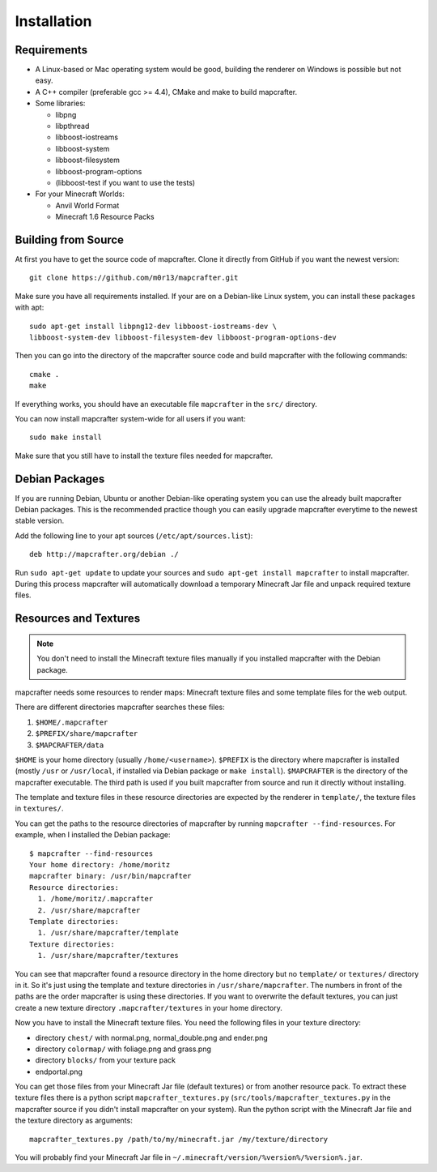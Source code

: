 ============
Installation
============

Requirements
============

* A Linux-based or Mac operating system would be good, 
  building the renderer on Windows is possible but not easy.
* A C++ compiler (preferable gcc >= 4.4), CMake and make to build mapcrafter.
* Some libraries:

  * libpng
  * libpthread
  * libboost-iostreams
  * libboost-system
  * libboost-filesystem
  * libboost-program-options
  * (libboost-test if you want to use the tests)
* For your Minecraft Worlds:

  * Anvil World Format
  * Minecraft 1.6 Resource Packs

Building from Source
====================

At first you have to get the source code of mapcrafter.  Clone it directly from
GitHub if you want the newest version::

    git clone https://github.com/m0r13/mapcrafter.git

Make sure you have all requirements installed. If your are on a Debian-like
Linux system, you can install these packages with apt::

    sudo apt-get install libpng12-dev libboost-iostreams-dev \
    libboost-system-dev libboost-filesystem-dev libboost-program-options-dev

Then you can go into the directory of the mapcrafter source code and build
mapcrafter with the following commands::

    cmake .
    make

If everything works, you should have an executable file ``mapcrafter`` in the
``src/`` directory.

You can now install mapcrafter system-wide for all users if you want::

    sudo make install

Make sure that you still have to install the texture files needed for mapcrafter.

Debian Packages
===============

If you are running Debian, Ubuntu or another Debian-like operating system you
can use the already built mapcrafter Debian packages.  This is the recommended
practice though you can easily upgrade mapcrafter everytime to the newest
stable version.

Add the following line to your apt sources (``/etc/apt/sources.list``)::

    deb http://mapcrafter.org/debian ./

Run ``sudo apt-get update`` to update your sources and ``sudo apt-get install
mapcrafter`` to install mapcrafter.  During this process mapcrafter will
automatically download a temporary Minecraft Jar file and unpack required
texture files.

Resources and Textures
======================

.. note::

    You don't need to install the Minecraft texture files manually if you
    installed mapcrafter with the Debian package.

mapcrafter needs some resources to render maps: Minecraft texture files and
some template files for the web output.

There are different directories mapcrafter searches these files:

1. ``$HOME/.mapcrafter``
2. ``$PREFIX/share/mapcrafter``
3. ``$MAPCRAFTER/data``

``$HOME`` is your home directory (usually ``/home/<username>``).  ``$PREFIX``
is the directory where mapcrafter is installed (mostly ``/usr`` or
``/usr/local``, if installed via Debian package or ``make install``).
``$MAPCRAFTER`` is the directory of the mapcrafter executable. The third path
is used if you built mapcrafter from source and run it directly without
installing.

The template and texture files in these resource directories are expected by
the renderer in ``template/``, the texture files in ``textures/``.

You can get the paths to the resource directories of mapcrafter by running
``mapcrafter --find-resources``. For example, when I installed the Debian
package::

    $ mapcrafter --find-resources
    Your home directory: /home/moritz
    mapcrafter binary: /usr/bin/mapcrafter
    Resource directories:
      1. /home/moritz/.mapcrafter
      2. /usr/share/mapcrafter
    Template directories:
      1. /usr/share/mapcrafter/template
    Texture directories:
      1. /usr/share/mapcrafter/textures

You can see that mapcrafter found a resource directory in the home directory
but no ``template/`` or ``textures/`` directory in it. So it's just using the
template and texture directories in ``/usr/share/mapcrafter``. The numbers in
front of the paths are the order mapcrafter is using these directories.  If you
want to overwrite the default textures, you can just create a new texture
directory ``.mapcrafter/textures`` in your home directory.

Now you have to install the Minecraft texture files. You need the following
files in your texture directory:

* directory ``chest/`` with normal.png, normal_double.png and ender.png 
* directory ``colormap/`` with foliage.png and grass.png
* directory ``blocks/`` from your texture pack
* endportal.png

You can get those files from your Minecraft Jar file (default textures) or from
another resource pack. To extract these texture files there is a python script
``mapcrafter_textures.py`` (``src/tools/mapcrafter_textures.py`` in the
mapcrafter source if you didn't install mapcrafter on your system). Run the
python script with the Minecraft Jar file and the texture directory as
arguments::

    mapcrafter_textures.py /path/to/my/minecraft.jar /my/texture/directory

You will probably find your Minecraft Jar file in
``~/.minecraft/version/%version%/%version%.jar``.
